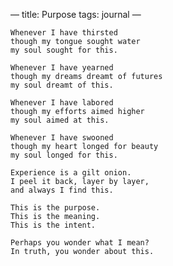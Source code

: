 :PROPERTIES:
:ID:       C450FA35-037A-4799-8764-AC0DDB8F060A
:SLUG:     purpose
:END:
---
title: Purpose
tags: journal
---

#+BEGIN_EXAMPLE
Whenever I have thirsted
though my tongue sought water
my soul sought for this.

Whenever I have yearned
though my dreams dreamt of futures
my soul dreamt of this.

Whenever I have labored
though my efforts aimed higher
my soul aimed at this.

Whenever I have swooned
though my heart longed for beauty
my soul longed for this.

Experience is a gilt onion.
I peel it back, layer by layer,
and always I find this.

This is the purpose.
This is the meaning.
This is the intent.

Perhaps you wonder what I mean?
In truth, you wonder about this.
#+END_EXAMPLE
